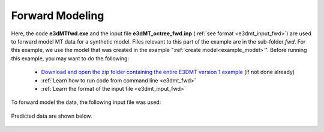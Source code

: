 .. _example_fwd:

Forward Modeling
================

Here, the code **e3dMTfwd.exe** and the input file **e3dMT_octree_fwd.inp** (:ref:`see format <e3dmt_input_fwd>`) are used to forward model MT data for a synthetic model. Files relevant to this part of the example are in the sub-folder *fwd*. For this example, we use the model that was created in the example ":ref:`create model<example_model>`". Before running this example, you may want to do the following:

	- `Download and open the zip folder containing the entire E3DMT version 1 example <https://github.com/ubcgif/e3dmt/raw/manual_ver1/assets/e3dmt_ver1_example.zip>`__ (if not done already)
	- :ref:`Learn how to run code from command line <e3dmt_fwd>`
	- :ref:`Learn the format of the input file <e3dmt_input_fwd>`

To forward model the data, the following input file was used:

.. figure:: ../inputfiles/images/create_fwd_input.png
     :align: center
     :width: 700


Predicted data are shown below.

.. figure:: images/fwd1.png
     :align: center
     :width: 700

